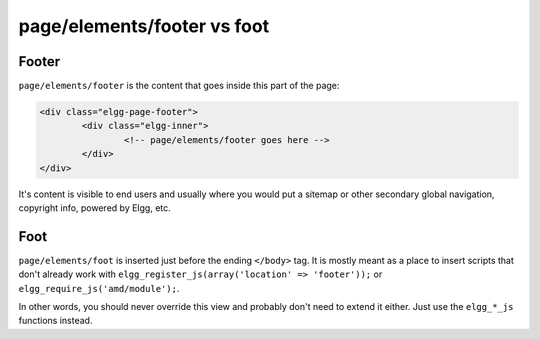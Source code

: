 page/elements/footer vs foot
============================

Footer
------

``page/elements/footer`` is the content that goes inside this part of the page:

.. code-block:: html

	<div class="elgg-page-footer">
		<div class="elgg-inner">
			<!-- page/elements/footer goes here -->
		</div>
	</div>

It's content is visible to end users and usually where you would put a sitemap or other secondary global navigation, copyright info, 
powered by Elgg, etc.

Foot
----

``page/elements/foot`` is inserted just before the ending ``</body>`` tag.
It is mostly meant as a place to insert scripts that don't already work with ``elgg_register_js(array('location' => 'footer'));`` 
or ``elgg_require_js('amd/module');``. 

In other words, you should never override this view and probably don't need to extend it either. Just use the ``elgg_*_js`` functions instead.
